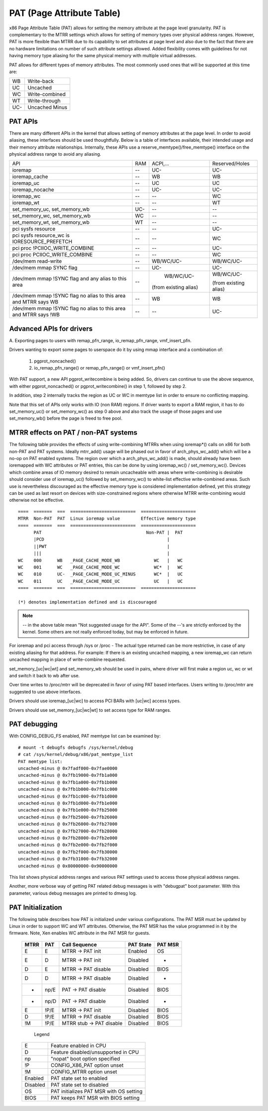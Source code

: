 .. SPDX-License-Identifier: GPL-2.0-only

==========================
PAT (Page Attribute Table)
==========================

x86 Page Attribute Table (PAT) allows for setting the memory attribute at the
page level granularity. PAT is complementary to the MTRR settings which allows
for setting of memory types over physical address ranges. However, PAT is
more flexible than MTRR due to its capability to set attributes at page level
and also due to the fact that there are no hardware limitations on number of
such attribute settings allowed. Added flexibility comes with guidelines for
not having memory type aliasing for the same physical memory with multiple
virtual addresses.

PAT allows for different types of memory attributes. The most commonly used
ones that will be supported at this time are:

===  ==============
WB   Write-back
UC   Uncached
WC   Write-combined
WT   Write-through
UC-  Uncached Minus
===  ==============


PAT APIs
========

There are many different APIs in the kernel that allows setting of memory
attributes at the page level. In order to avoid aliasing, these interfaces
should be used thoughtfully. Below is a table of interfaces available,
their intended usage and their memory attribute relationships. Internally,
these APIs use a reserve_memtype()/free_memtype() interface on the physical
address range to avoid any aliasing.

+------------------------+----------+--------------+------------------+
| API                    |    RAM   |  ACPI,...    |  Reserved/Holes  |
+------------------------+----------+--------------+------------------+
| ioremap                |    --    |    UC-       |       UC-        |
+------------------------+----------+--------------+------------------+
| ioremap_cache          |    --    |    WB        |       WB         |
+------------------------+----------+--------------+------------------+
| ioremap_uc             |    --    |    UC        |       UC         |
+------------------------+----------+--------------+------------------+
| ioremap_nocache        |    --    |    UC-       |       UC-        |
+------------------------+----------+--------------+------------------+
| ioremap_wc             |    --    |    --        |       WC         |
+------------------------+----------+--------------+------------------+
| ioremap_wt             |    --    |    --        |       WT         |
+------------------------+----------+--------------+------------------+
| set_memory_uc,         |    UC-   |    --        |       --         |
| set_memory_wb          |          |              |                  |
+------------------------+----------+--------------+------------------+
| set_memory_wc,         |    WC    |    --        |       --         |
| set_memory_wb          |          |              |                  |
+------------------------+----------+--------------+------------------+
| set_memory_wt,         |    WT    |    --        |       --         |
| set_memory_wb          |          |              |                  |
+------------------------+----------+--------------+------------------+
| pci sysfs resource     |    --    |    --        |       UC-        |
+------------------------+----------+--------------+------------------+
| pci sysfs resource_wc  |    --    |    --        |       WC         |
| is IORESOURCE_PREFETCH |          |              |                  |
+------------------------+----------+--------------+------------------+
| pci proc               |    --    |    --        |       UC-        |
| !PCIIOC_WRITE_COMBINE  |          |              |                  |
+------------------------+----------+--------------+------------------+
| pci proc               |    --    |    --        |       WC         |
| PCIIOC_WRITE_COMBINE   |          |              |                  |
+------------------------+----------+--------------+------------------+
| /dev/mem               |    --    |   WB/WC/UC-  |    WB/WC/UC-     |
| read-write             |          |              |                  |
+------------------------+----------+--------------+------------------+
| /dev/mem               |    --    |    UC-       |       UC-        |
| mmap SYNC flag         |          |              |                  |
+------------------------+----------+--------------+------------------+
| /dev/mem               |    --    |   WB/WC/UC-  |  WB/WC/UC-       |
| mmap !SYNC flag        |          |              |                  |
| and                    |          |(from existing|  (from existing  |
| any alias to this area |          |alias)        |  alias)          |
+------------------------+----------+--------------+------------------+
| /dev/mem               |    --    |    WB        |       WB         |
| mmap !SYNC flag        |          |              |                  |
| no alias to this area  |          |              |                  |
| and                    |          |              |                  |
| MTRR says WB           |          |              |                  |
+------------------------+----------+--------------+------------------+
| /dev/mem               |    --    |    --        |       UC-        |
| mmap !SYNC flag        |          |              |                  |
| no alias to this area  |          |              |                  |
| and                    |          |              |                  |
| MTRR says !WB          |          |              |                  |
+------------------------+----------+--------------+------------------+


Advanced APIs for drivers
=========================

A. Exporting pages to users with remap_pfn_range, io_remap_pfn_range,
vmf_insert_pfn.

Drivers wanting to export some pages to userspace do it by using mmap
interface and a combination of:

  1) pgprot_noncached()
  2) io_remap_pfn_range() or remap_pfn_range() or vmf_insert_pfn()

With PAT support, a new API pgprot_writecombine is being added. So, drivers can
continue to use the above sequence, with either pgprot_noncached() or
pgprot_writecombine() in step 1, followed by step 2.

In addition, step 2 internally tracks the region as UC or WC in memtype
list in order to ensure no conflicting mapping.

Note that this set of APIs only works with IO (non RAM) regions. If driver
wants to export a RAM region, it has to do set_memory_uc() or set_memory_wc()
as step 0 above and also track the usage of those pages and use set_memory_wb()
before the page is freed to free pool.

MTRR effects on PAT / non-PAT systems
=====================================

The following table provides the effects of using write-combining MTRRs when
using ioremap*() calls on x86 for both non-PAT and PAT systems. Ideally
mtrr_add() usage will be phased out in favor of arch_phys_wc_add() which will
be a no-op on PAT enabled systems. The region over which a arch_phys_wc_add()
is made, should already have been ioremapped with WC attributes or PAT entries,
this can be done by using ioremap_wc() / set_memory_wc().  Devices which
combine areas of IO memory desired to remain uncacheable with areas where
write-combining is desirable should consider use of ioremap_uc() followed by
set_memory_wc() to white-list effective write-combined areas.  Such use is
nevertheless discouraged as the effective memory type is considered
implementation defined, yet this strategy can be used as last resort on devices
with size-constrained regions where otherwise MTRR write-combining would
otherwise not be effective.
::

  ====  =======  ===  =========================  =====================
  MTRR  Non-PAT  PAT  Linux ioremap value        Effective memory type
  ====  =======  ===  =========================  =====================
        PAT                                        Non-PAT |  PAT
        |PCD                                               |
        ||PWT                                              |
        |||                                                |
  WC    000      WB   _PAGE_CACHE_MODE_WB             WC   |   WC
  WC    001      WC   _PAGE_CACHE_MODE_WC             WC*  |   WC
  WC    010      UC-  _PAGE_CACHE_MODE_UC_MINUS       WC*  |   UC
  WC    011      UC   _PAGE_CACHE_MODE_UC             UC   |   UC
  ====  =======  ===  =========================  =====================

  (*) denotes implementation defined and is discouraged

.. note:: -- in the above table mean "Not suggested usage for the API". Some
  of the --'s are strictly enforced by the kernel. Some others are not really
  enforced today, but may be enforced in future.

For ioremap and pci access through /sys or /proc - The actual type returned
can be more restrictive, in case of any existing aliasing for that address.
For example: If there is an existing uncached mapping, a new ioremap_wc can
return uncached mapping in place of write-combine requested.

set_memory_[uc|wc|wt] and set_memory_wb should be used in pairs, where driver
will first make a region uc, wc or wt and switch it back to wb after use.

Over time writes to /proc/mtrr will be deprecated in favor of using PAT based
interfaces. Users writing to /proc/mtrr are suggested to use above interfaces.

Drivers should use ioremap_[uc|wc] to access PCI BARs with [uc|wc] access
types.

Drivers should use set_memory_[uc|wc|wt] to set access type for RAM ranges.


PAT debugging
=============

With CONFIG_DEBUG_FS enabled, PAT memtype list can be examined by::

  # mount -t debugfs debugfs /sys/kernel/debug
  # cat /sys/kernel/debug/x86/pat_memtype_list
  PAT memtype list:
  uncached-minus @ 0x7fadf000-0x7fae0000
  uncached-minus @ 0x7fb19000-0x7fb1a000
  uncached-minus @ 0x7fb1a000-0x7fb1b000
  uncached-minus @ 0x7fb1b000-0x7fb1c000
  uncached-minus @ 0x7fb1c000-0x7fb1d000
  uncached-minus @ 0x7fb1d000-0x7fb1e000
  uncached-minus @ 0x7fb1e000-0x7fb25000
  uncached-minus @ 0x7fb25000-0x7fb26000
  uncached-minus @ 0x7fb26000-0x7fb27000
  uncached-minus @ 0x7fb27000-0x7fb28000
  uncached-minus @ 0x7fb28000-0x7fb2e000
  uncached-minus @ 0x7fb2e000-0x7fb2f000
  uncached-minus @ 0x7fb2f000-0x7fb30000
  uncached-minus @ 0x7fb31000-0x7fb32000
  uncached-minus @ 0x80000000-0x90000000

This list shows physical address ranges and various PAT settings used to
access those physical address ranges.

Another, more verbose way of getting PAT related debug messages is with
"debugpat" boot parameter. With this parameter, various debug messages are
printed to dmesg log.

PAT Initialization
==================

The following table describes how PAT is initialized under various
configurations. The PAT MSR must be updated by Linux in order to support WC
and WT attributes. Otherwise, the PAT MSR has the value programmed in it
by the firmware. Note, Xen enables WC attribute in the PAT MSR for guests.

 ==== ===== ==========================  =========  =======
 MTRR PAT   Call Sequence               PAT State  PAT MSR
 ==== ===== ==========================  =========  =======
 E    E     MTRR -> PAT init            Enabled    OS
 E    D     MTRR -> PAT init            Disabled    -
 D    E     MTRR -> PAT disable         Disabled   BIOS
 D    D     MTRR -> PAT disable         Disabled    -
 -    np/E  PAT  -> PAT disable         Disabled   BIOS
 -    np/D  PAT  -> PAT disable         Disabled    -
 E    !P/E  MTRR -> PAT init            Disabled   BIOS
 D    !P/E  MTRR -> PAT disable         Disabled   BIOS
 !M   !P/E  MTRR stub -> PAT disable    Disabled   BIOS
 ==== ===== ==========================  =========  =======

  Legend

 ========= =======================================
 E         Feature enabled in CPU
 D	   Feature disabled/unsupported in CPU
 np	   "nopat" boot option specified
 !P	   CONFIG_X86_PAT option unset
 !M	   CONFIG_MTRR option unset
 Enabled   PAT state set to enabled
 Disabled  PAT state set to disabled
 OS        PAT initializes PAT MSR with OS setting
 BIOS      PAT keeps PAT MSR with BIOS setting
 ========= =======================================


